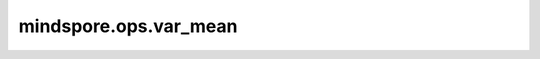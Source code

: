 mindspore.ops.var_mean
======================

.. py:function:: mindspore.ops.var_mean(input, axis=None, ddof=0, keepdims=False)

    计算tensor在指定轴上的方差及平均值。

    参数：
        - **input** (Tensor[Number]) - 输入tensor。
        - **axis** (Union[int, tuple(int)]，可选) - 指定轴。如果为 ``None`` ，计算 `input` 中的所有元素。默认 ``None`` 。
        - **ddof** (Union[int, bool]，可选) - δ自由度。默认 ``0`` 。
            
          - 如果为整数，计算中使用的除数是 :math:`N - ddof` ，其中 :math:`N` 表示元素的数量。
          - 如果为bool值， ``True`` 与 ``False`` 分别对应ddof为整数时的 ``1`` 与 ``0`` 。
          - 如果取值为0、1、True或False，支持的平台只有 `Ascend` 和 `CPU` 。其他情况下，支持平台是 `Ascend` 、 `GPU` 和 `CPU` 。
        - **keepdims** (bool，可选) - 输出tensor是否保留维度。默认 ``False`` 。
    返回：
        两个tensor组成的tuple(var, mean)。